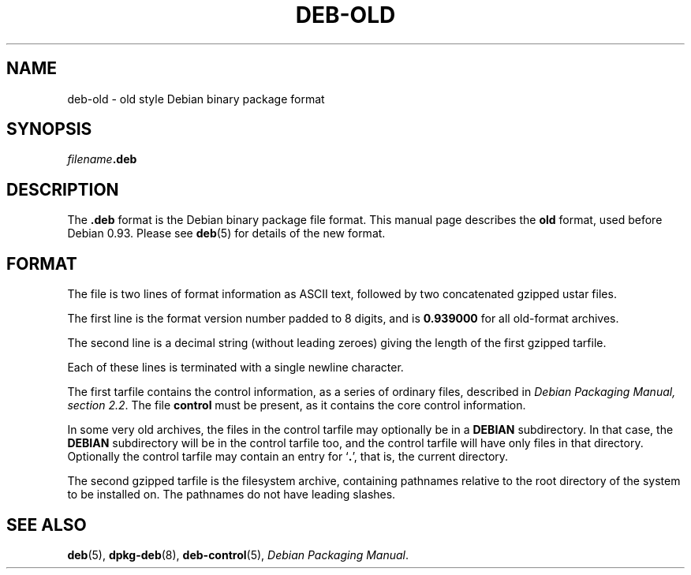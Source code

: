 .\" Hey, Emacs!  This is an -*- nroff -*- source file.
.\" Author: Raul Miller, Ian Jackson
.TH DEB-OLD 5 "January 2000" "Debian Project" "dpkg"
.SH NAME 
deb-old \- old style Debian binary package format
.SH SYNOPSIS
.IB filename .deb
.SH DESCRIPTION
The
.B .deb
format is the Debian binary package file format.  This manual page
describes the
.B old
format, used before Debian 0.93.  Please see
.BR deb (5)
for details of the new format.
.SH FORMAT
The file is two lines of format information as ASCII text, followed by
two concatenated gzipped ustar files.
.PP
The first line is the format version number padded to 8 digits, and is
.B 0.939000
for all old-format archives.
.PP
The second line is a decimal string (without leading zeroes) giving
the length of the first gzipped tarfile.
.PP
Each of these lines is terminated with a single newline character.
.PP
The first tarfile contains the control information, as a series of
ordinary files, described in
.IR "Debian Packaging Manual, section 2.2".
The file
.B control
must be present, as it contains the core control information.
.PP
In some very old archives, the files in the control tarfile may
optionally be in a
.B DEBIAN
subdirectory. In that case, the
.B DEBIAN
subdirectory will be in the control tarfile too, and the control
tarfile will have only files in that directory.  Optionally the
control tarfile may contain an entry for
.RB ` . ',
that is, the current directory.
.PP
The second gzipped tarfile is the filesystem archive, containing
pathnames relative to the root directory of the system to be installed
on.  The pathnames do not have leading slashes.
.SH SEE ALSO
.BR deb (5),
.BR dpkg-deb (8),
.BR deb-control (5),
.IR "Debian Packaging Manual".
